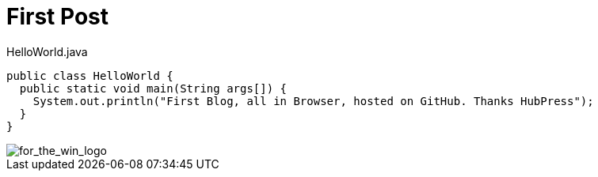 = First Post
:hp-tags: java

[source, java]
.HelloWorld.java
----
public class HelloWorld {
  public static void main(String args[]) {
    System.out.println("First Blog, all in Browser, hosted on GitHub. Thanks HubPress");
  }
}
----

image::/images/for_the_win_logo.jpg[for_the_win_logo]